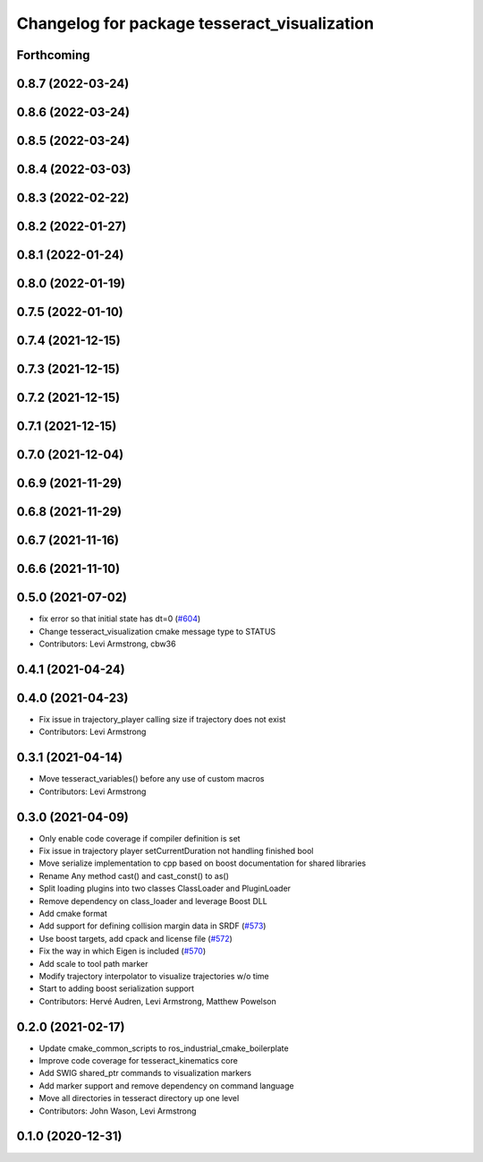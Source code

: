 ^^^^^^^^^^^^^^^^^^^^^^^^^^^^^^^^^^^^^^^^^^^^^
Changelog for package tesseract_visualization
^^^^^^^^^^^^^^^^^^^^^^^^^^^^^^^^^^^^^^^^^^^^^

Forthcoming
-----------

0.8.7 (2022-03-24)
------------------

0.8.6 (2022-03-24)
------------------

0.8.5 (2022-03-24)
------------------

0.8.4 (2022-03-03)
------------------

0.8.3 (2022-02-22)
------------------

0.8.2 (2022-01-27)
------------------

0.8.1 (2022-01-24)
------------------

0.8.0 (2022-01-19)
------------------

0.7.5 (2022-01-10)
------------------

0.7.4 (2021-12-15)
------------------

0.7.3 (2021-12-15)
------------------

0.7.2 (2021-12-15)
------------------

0.7.1 (2021-12-15)
------------------

0.7.0 (2021-12-04)
------------------

0.6.9 (2021-11-29)
------------------

0.6.8 (2021-11-29)
------------------

0.6.7 (2021-11-16)
------------------

0.6.6 (2021-11-10)
------------------

0.5.0 (2021-07-02)
------------------
* fix error so that initial state has dt=0 (`#604 <https://github.com/ros-industrial-consortium/tesseract/issues/604>`_)
* Change tesseract_visualization cmake message type to STATUS
* Contributors: Levi Armstrong, cbw36

0.4.1 (2021-04-24)
------------------

0.4.0 (2021-04-23)
------------------
* Fix issue in trajectory_player calling size if trajectory does not exist
* Contributors: Levi Armstrong

0.3.1 (2021-04-14)
------------------
* Move tesseract_variables() before any use of custom macros
* Contributors: Levi Armstrong

0.3.0 (2021-04-09)
------------------
* Only enable code coverage if compiler definition is set
* Fix issue in trajectory player setCurrentDuration not handling finished bool
* Move serialize implementation to cpp based on boost documentation for shared libraries
* Rename Any method cast() and cast_const() to as()
* Split loading plugins into two classes ClassLoader and PluginLoader
* Remove dependency on class_loader and leverage Boost DLL
* Add cmake format
* Add support for defining collision margin data in SRDF (`#573 <https://github.com/ros-industrial-consortium/tesseract/issues/573>`_)
* Use boost targets, add cpack and license file (`#572 <https://github.com/ros-industrial-consortium/tesseract/issues/572>`_)
* Fix the way in which Eigen is included (`#570 <https://github.com/ros-industrial-consortium/tesseract/issues/570>`_)
* Add scale to tool path marker
* Modify trajectory interpolator to visualize trajectories w/o time
* Start to adding boost serialization support
* Contributors: Hervé Audren, Levi Armstrong, Matthew Powelson

0.2.0 (2021-02-17)
------------------
* Update cmake_common_scripts to ros_industrial_cmake_boilerplate
* Improve code coverage for tesseract_kinematics core
* Add SWIG shared_ptr commands to visualization markers
* Add marker support and remove dependency on command language
* Move all directories in tesseract directory up one level
* Contributors: John Wason, Levi Armstrong

0.1.0 (2020-12-31)
------------------
